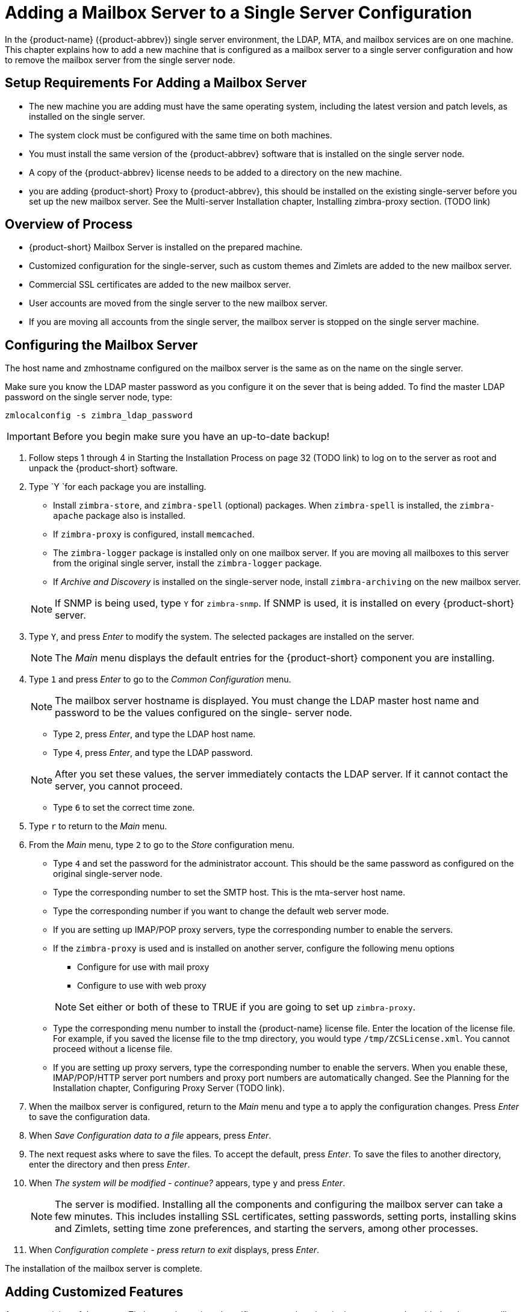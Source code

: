 [[multi-server-adding-mailbox]]
= Adding a Mailbox Server to a Single Server Configuration

In the {product-name} ({product-abbrev}) single server environment,
the LDAP, MTA, and mailbox services are on one machine. This chapter
explains how to add a new machine that is configured as a mailbox
server to a single server configuration and how to remove the mailbox
server from the single server node.

== Setup Requirements For Adding a Mailbox Server

* The new machine you are adding must have the same operating system,
  including the latest version and patch levels, as installed on the
  single server.
* The system clock must be configured with the same time on both
  machines.
* You must install the same version of the {product-abbrev} software
  that is installed on the single server node.
* A copy of the {product-abbrev} license needs to be added to a
  directory on the new machine.
* you are adding {product-short} Proxy to {product-abbrev}, this
   should be installed on the existing single-server before you set up
   the new mailbox server. See the Multi-server Installation chapter,
   Installing zimbra-proxy section. (TODO link)


== Overview of Process

* {product-short} Mailbox Server is installed on the prepared machine.
* Customized configuration for the single-server, such as custom themes
and Zimlets are added to the new mailbox server.
* Commercial SSL certificates are added to the new mailbox server.
* User accounts are moved from the single server to the new mailbox
  server.
* If you are moving all accounts from the single server, the mailbox
  server is stopped on the single server machine.


== Configuring the Mailbox Server

The host name and zmhostname configured on the mailbox server is the
same as on the name on the single server.

Make sure you know the LDAP master password as you configure it on the
sever that is being added. To find the master LDAP password on the
single server node, type:

----
zmlocalconfig -s zimbra_ldap_password
----

IMPORTANT: Before you begin make sure you have an up-to-date backup!

. Follow steps 1 through 4 in Starting the Installation Process on
page 32 (TODO link) to log on to the server as root and unpack the
{product-short} software.
. Type `Y `for each package you are installing.
+
--
** Install `zimbra-store`, and `zimbra-spell` (optional) packages. When
   `zimbra-spell` is installed, the `zimbra-apache` package also is
   installed.
** If `zimbra-proxy` is configured, install `memcached`.
** The `zimbra-logger` package is installed only on one mailbox
   server. If you are moving all mailboxes to this server from the
   original single server, install the `zimbra-logger` package.
** If _Archive and Discovery_ is installed on the single-server node,
   install `zimbra-archiving` on the new mailbox server.

NOTE: If SNMP is being used, type `Y` for `zimbra-snmp`. If SNMP is
used, it is installed on every {product-short} server.
--
. Type `Y`, and press _Enter_ to modify the system. The selected packages
are installed on the server.
+
NOTE: The _Main_ menu displays the default entries for the {product-short}
component you are installing.

. Type `1` and press _Enter_ to go to the _Common Configuration_ menu.
+
NOTE: The mailbox server hostname is displayed. You must change the
LDAP master host name and password to be the values configured on the
single- server node.
+
--
** Type `2`, press _Enter_, and type the LDAP host name.
** Type `4`, press _Enter_, and type the LDAP password.

NOTE: After you set these values, the server immediately contacts the
LDAP server. If it cannot contact the server, you cannot proceed.
--

** Type `6` to set the correct time zone.
. Type `r` to return to the _Main_ menu.
. From the _Main_ menu, type `2` to go to the _Store_ configuration
menu.
** Type `4` and set the password for the administrator account. This
should be the same password as configured on the original
single-server node.
** Type the corresponding number to set the SMTP host. This is the
mta-server host name.
** Type the corresponding number if you want to change the default web
  server mode.
** If you are setting up IMAP/POP proxy servers, type the
   corresponding number to enable the servers.
** If the `zimbra-proxy` is used and is installed on another server,
   configure the following menu options
+
--
*** Configure for use with mail proxy
*** Configure to use with web proxy

NOTE: Set either or both of these to TRUE if you are going to set up
`zimbra-proxy`.
--

** Type the corresponding menu number to install the {product-name} license
   file. Enter the location of the license file. For example, if you
   saved the license file to the tmp directory, you would type
   `/tmp/ZCSLicense.xml`. You cannot proceed without a license file.
** If you are setting up proxy servers, type the corresponding number
   to enable the servers. When you enable these, IMAP/POP/HTTP server
   port numbers and proxy port numbers are automatically changed. See
   the Planning for the Installation chapter, Configuring Proxy
   Server (TODO link).
. When the mailbox server is configured, return to the _Main_ menu and
type a to apply the configuration changes. Press _Enter_ to save the
configuration data.
. When _Save Configuration data to a file_ appears, press _Enter_.
. The next request asks where to save the files. To accept the
default, press _Enter_. To save the files to another directory, enter
the directory and then press _Enter_.
. When _The system will be modified - continue?_ appears, type `y` and
press _Enter_.
+
NOTE: The server is modified. Installing all the components and
configuring the mailbox server can take a few minutes. This includes
installing SSL certificates, setting passwords, setting ports,
installing skins and Zimlets, setting time zone preferences, and
starting the servers, among other processes.
+
. When _Configuration complete - press return to exit_ displays, press
_Enter_.

The installation of the mailbox server is complete.

== Adding Customized Features

Any customizing of themes, or Zimlets, and any signed certificates
stored on the single-server must be added to the new mailbox
server. See the {product-admin-guide} for information about adding the
customized features.

== Testing the Configuration

To make sure that the new mail store server is correctly configured,
create a new user on the new mailbox server and log into the account
to verify that your configuration is correct. See Provisioning
Accounts in the Multiple-Server Installation chapter (TODO link).

== Move Mailboxes

The command, `zmmboxmove`, is run to move user accounts from the mailbox
server on the single-sever node to the new mailbox server.

You can set global options to exclude items from the mailbox move. See
the {product-admin-guide} User Accounts chapter for more information
about the mailbox move feature.

Move the following types of mailboxes:

* User accounts.
* Admin mailboxes. If you do not move the admin mailbox, you cannot
* log into the {product-name} Web Client.
* Spam and ham mailboxes.

NOTE: If you were using _Archive and Discovery_ on the single server
mailbox, move the archival mailboxes as well.

=== Move Mailboxes Using CLI zmmboxmove

. To move a mailbox to a new server
+
----
zmmboxmove -a <email@address> --from <servername> --to <servername>
----

. To verify that the content of the mailbox was moved successfully, go
to the administration console, select the account that was
moved. Click _View Mail_ on the toolbar. When the account opens, verify
that the account’s content is displayed and can be opened.
. Purge the mailbox from the old server:
+
----
zmpurgeoldmbox -a <email@address> -s <oldservername>
----

== Turn Off Mailbox Server on Single-Server Node

When all mailboxes have moved from the single-server node to the new
mailbox server node, disable the Mailbox services on the original
single-server machine.

. On the original single-server node, disable the following mailbox
server components:
+
--
[cols=">10%,<90%"]
|====
|mailbox   |`zmprov -l ms <singleserver.com> +++--+++ -zimbraServiceEnabled mailbox`
|logger    |`zmprov -l ms <singleserver.com> +++--+++ -zimbraServiceEnabled logger`
|stats     |`zmprov -l ms <singleserver.com> +++--+++ -zimbraServiceEnabled stats`
|spell     |`zmprov -l ms <singleserver.com> +++--+++ -zimbraServiceEnabled spell`
|convertd  |`zmprov -l ms <singleserver.com> +++--+++ -zimbraServiceEnabled convertd`
|====

If archiving was installed, disable it as well:

----
zmprov -l ms <singleserver.com> -- -zimbraServiceEnabled archiving
----
--

. After the mailbox services are disabled, verify that antispam,
antivirus, ldap, mta, snmp, proxy, and memcached are the only services
on the original single-server node.
+
----
zmprov -l gs <singleserver.com> | grep -i serviceenabled
----




   
   
   
   
   


   
